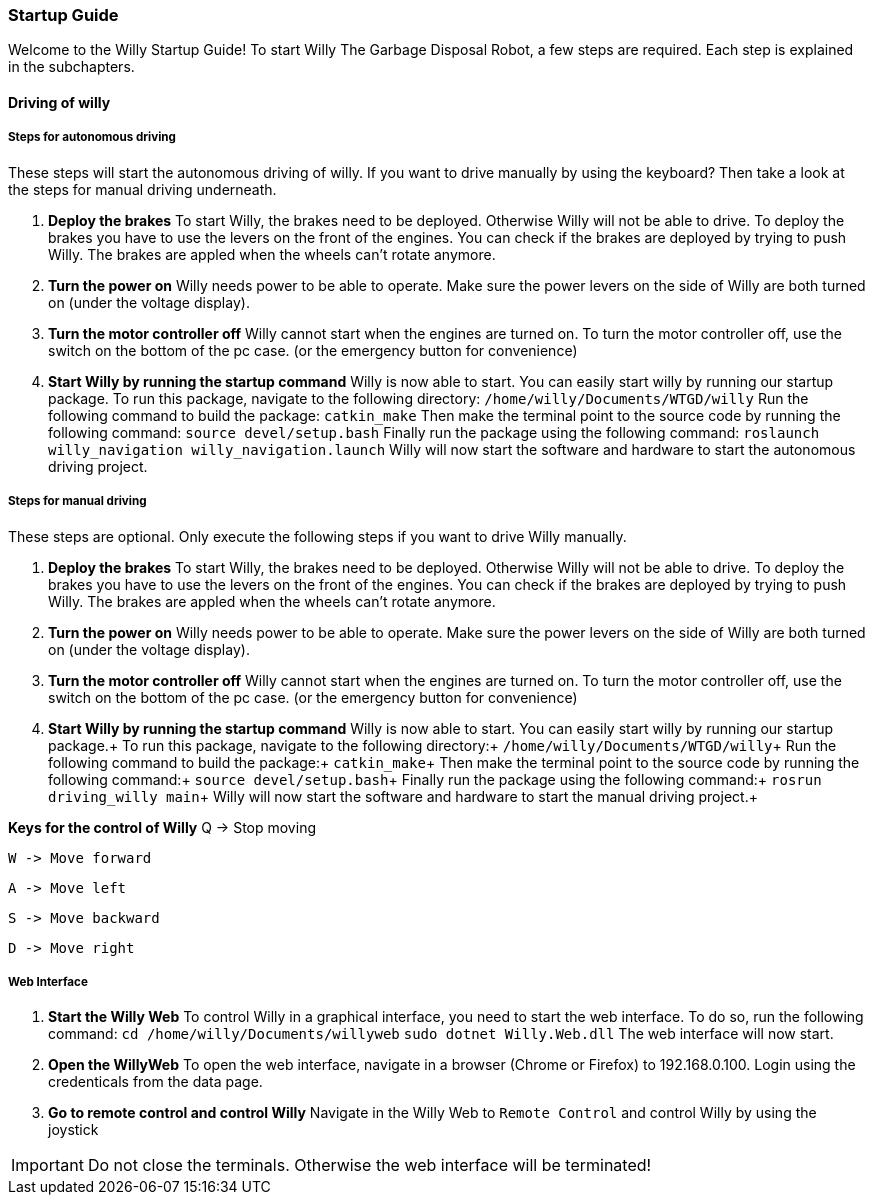 === Startup Guide

Welcome to the Willy Startup Guide!
To start Willy The Garbage Disposal Robot, a few steps are required.
Each step is explained in the subchapters.

==== Driving of willy
===== Steps for autonomous driving
These steps will start the autonomous driving of willy. If you want to drive manually by using the keyboard? 
Then take a look at the steps for manual driving underneath.

1. **Deploy the brakes**
To start Willy, the brakes need to be deployed. Otherwise Willy will not be able to drive. 
To deploy the brakes you have to use the levers on the front of the engines. 
You can check if the brakes are deployed by trying to push Willy. 
The brakes are appled when the wheels can't rotate anymore.

2. **Turn the power on**
Willy needs power to be able to operate. 
Make sure the power levers on the side of Willy are both turned on (under the voltage display).

3. **Turn the motor controller off**
Willy cannot start when the engines are turned on. 
To turn the motor controller off, use the switch on the bottom of the pc case. (or the emergency button for convenience)

4. **Start Willy by running the startup command**
Willy is now able to start. You can easily start willy by running our startup package.
To run this package, navigate to the following directory:
`/home/willy/Documents/WTGD/willy`
Run the following command to build the package:
`catkin_make`
Then make the terminal point to the source code by running the following command:
`source devel/setup.bash`
Finally run the package using the following command:
`roslaunch willy_navigation willy_navigation.launch`
Willy will now start the software and hardware to start the autonomous driving project.

===== Steps for manual driving
These steps are optional. Only execute the following steps if you want to drive Willy manually.

1. **Deploy the brakes**
To start Willy, the brakes need to be deployed. Otherwise Willy will not be able to drive. 
To deploy the brakes you have to use the levers on the front of the engines. 
You can check if the brakes are deployed by trying to push Willy. 
The brakes are appled when the wheels can't rotate anymore.

2. **Turn the power on**
Willy needs power to be able to operate. 
Make sure the power levers on the side of Willy are both turned on (under the voltage display).

3. **Turn the motor controller off**
Willy cannot start when the engines are turned on. 
To turn the motor controller off, use the switch on the bottom of the pc case. (or the emergency button for convenience)

4. **Start Willy by running the startup command**
Willy is now able to start. You can easily start willy by running our startup package.+
To run this package, navigate to the following directory:+
`/home/willy/Documents/WTGD/willy`+
Run the following command to build the package:+
`catkin_make`+
Then make the terminal point to the source code by running the following command:+
`source devel/setup.bash`+
Finally run the package using the following command:+
`rosrun driving_willy main`+
Willy will now start the software and hardware to start the manual driving project.+

**Keys for the control of Willy**
    Q -> Stop moving

    W -> Move forward
    
    A -> Move left
    
    S -> Move backward
    
    D -> Move right

===== Web Interface

1. **Start the Willy Web**
To control Willy in a graphical interface, you need to start the web interface. To do so, run the following command:
`cd /home/willy/Documents/willyweb`
`sudo dotnet Willy.Web.dll`
The web interface will now start.

2. **Open the WillyWeb**
To open the web interface, navigate in a browser (Chrome or Firefox) to 192.168.0.100. Login using the credenticals from the data page.

3. **Go to remote control and control Willy**
Navigate in the Willy Web to `Remote Control` and control Willy by using the joystick

IMPORTANT: Do not close the terminals. Otherwise the web interface will be terminated!
